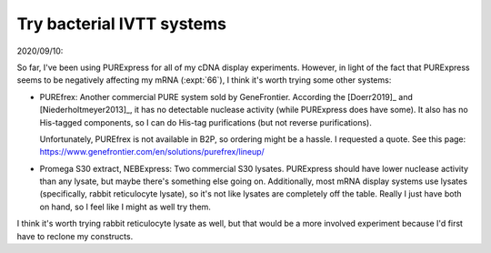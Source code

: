 **************************
Try bacterial IVTT systems
**************************

2020/09/10:

So far, I've been using PURExpress for all of my cDNA display experiments.  
However, in light of the fact that PURExpress seems to be negatively affecting 
my mRNA (:expt:`66`), I think it's worth trying some other systems:

- PUREfrex: Another commercial PURE system sold by GeneFrontier.  According the 
  [Doerr2019]_ and [Niederholtmeyer2013]_, it has no detectable nuclease 
  activity (while PURExpress does have some).  It also has no His-tagged 
  components, so I can do His-tag purifications (but not reverse 
  purifications).

  Unfortunately, PUREfrex is not available in B2P, so ordering might be a 
  hassle.  I requested a quote.  See this page: 
  https://www.genefrontier.com/en/solutions/purefrex/lineup/

- Promega S30 extract, NEBExpress: Two commercial S30 lysates.  PURExpress 
  should have lower nuclease activity than any lysate, but maybe there's 
  something else going on.  Additionally, most mRNA display systems use lysates 
  (specifically, rabbit reticulocyte lysate), so it's not like lysates are 
  completely off the table.  Really I just have both on hand, so I feel like I 
  might as well try them.

I think it's worth trying rabbit reticulocyte lysate as well, but that would be 
a more involved experiment because I'd first have to reclone my constructs.

